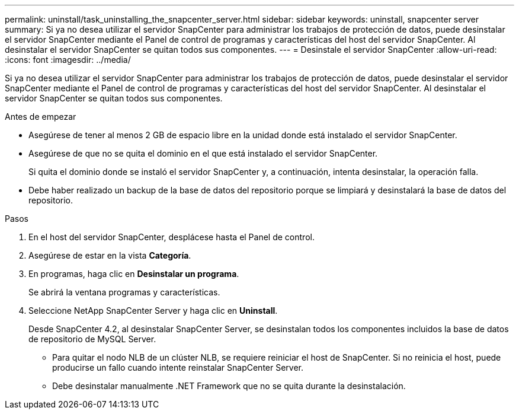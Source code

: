 ---
permalink: uninstall/task_uninstalling_the_snapcenter_server.html 
sidebar: sidebar 
keywords: uninstall, snapcenter server 
summary: Si ya no desea utilizar el servidor SnapCenter para administrar los trabajos de protección de datos, puede desinstalar el servidor SnapCenter mediante el Panel de control de programas y características del host del servidor SnapCenter. Al desinstalar el servidor SnapCenter se quitan todos sus componentes. 
---
= Desinstale el servidor SnapCenter
:allow-uri-read: 
:icons: font
:imagesdir: ../media/


[role="lead"]
Si ya no desea utilizar el servidor SnapCenter para administrar los trabajos de protección de datos, puede desinstalar el servidor SnapCenter mediante el Panel de control de programas y características del host del servidor SnapCenter. Al desinstalar el servidor SnapCenter se quitan todos sus componentes.

.Antes de empezar
* Asegúrese de tener al menos 2 GB de espacio libre en la unidad donde está instalado el servidor SnapCenter.
* Asegúrese de que no se quita el dominio en el que está instalado el servidor SnapCenter.
+
Si quita el dominio donde se instaló el servidor SnapCenter y, a continuación, intenta desinstalar, la operación falla.

* Debe haber realizado un backup de la base de datos del repositorio porque se limpiará y desinstalará la base de datos del repositorio.


.Pasos
. En el host del servidor SnapCenter, desplácese hasta el Panel de control.
. Asegúrese de estar en la vista *Categoría*.
. En programas, haga clic en *Desinstalar un programa*.
+
Se abrirá la ventana programas y características.

. Seleccione NetApp SnapCenter Server y haga clic en *Uninstall*.
+
Desde SnapCenter 4.2, al desinstalar SnapCenter Server, se desinstalan todos los componentes incluidos la base de datos de repositorio de MySQL Server.

+
** Para quitar el nodo NLB de un clúster NLB, se requiere reiniciar el host de SnapCenter. Si no reinicia el host, puede producirse un fallo cuando intente reinstalar SnapCenter Server.
** Debe desinstalar manualmente .NET Framework que no se quita durante la desinstalación.



